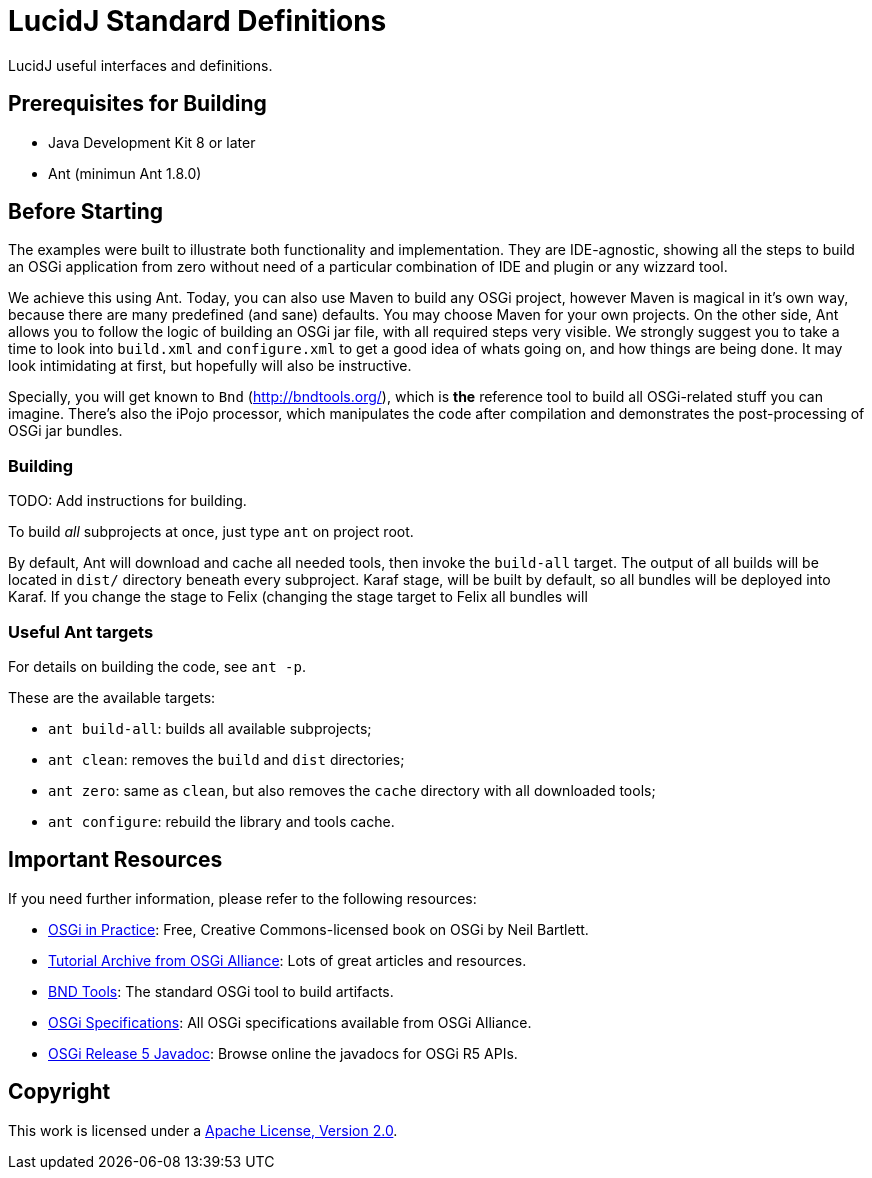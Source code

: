 = LucidJ Standard Definitions
// Copyright 2018 NEOautus Ltd. (http://neoautus.com)
//
// Licensed under the Apache License, Version 2.0 (the "License"); you may not
// use this file except in compliance with the License. You may obtain a copy of
// the License at
//
// http://www.apache.org/licenses/LICENSE-2.0
//
// Unless required by applicable law or agreed to in writing, software
// distributed under the License is distributed on an "AS IS" BASIS, WITHOUT
// WARRANTIES OR CONDITIONS OF ANY KIND, either express or implied. See the
// License for the specific language governing permissions and limitations under
// the License.

LucidJ useful interfaces and definitions.

== Prerequisites for Building

* Java Development Kit 8 or later
* Ant (minimun Ant 1.8.0)

== Before Starting

The examples were built to illustrate both functionality and implementation. They are IDE-agnostic, showing all the steps to build an OSGi application from zero without need of a particular combination of IDE and plugin or any wizzard tool.

We achieve this using Ant. Today, you can also use Maven to build any OSGi project, however Maven is magical in it's own way, because there are many predefined (and sane) defaults. You may choose Maven for your own projects. On the other side, Ant allows you to follow the logic of building an OSGi jar file, with all required steps very visible. We strongly suggest you to take a time to look into `build.xml` and `configure.xml` to get a good idea of whats going on, and how things are being done. It may look intimidating at first, but hopefully will also be instructive.

Specially, you will get known to `Bnd` (http://bndtools.org/), which is *the* reference tool to build all OSGi-related stuff you can imagine. There's also the iPojo processor, which manipulates the code after compilation and demonstrates the post-processing of OSGi jar bundles.

=== Building

TODO: Add instructions for building.

To build _all_ subprojects at once, just type `ant` on project root.

By default, Ant will download and cache all needed tools, then invoke the `build-all` target. The output of all builds will be located in `dist/` directory beneath every subproject. Karaf stage, will be built by default, so all bundles will be deployed into Karaf. If you change the stage to Felix (changing the stage target to Felix all bundles will

=== Useful Ant targets

For details on building the code, see `ant -p`.

These are the available targets:

* `ant build-all`: builds all available subprojects;
* `ant clean`: removes the `build` and `dist` directories;
* `ant zero`: same as `clean`, but also removes the `cache` directory with all downloaded tools;
* `ant configure`: rebuild the library and tools cache.

== Important Resources

If you need further information, please refer to the following resources:

* http://njbartlett.name/osgibook.html[OSGi in Practice^]: Free, Creative Commons-licensed book on OSGi by Neil Bartlett.
* https://www.osgi.org/developer/resources/learning-resources-tutorials/tutorial-archive/[Tutorial Archive from OSGi Alliance^]: Lots of great articles and resources.
* http://bndtools.org/[BND Tools^]: The standard OSGi tool to build artifacts.
* https://www.osgi.org/developer/specifications/[OSGi Specifications^]: All OSGi specifications available from OSGi Alliance.
* https://www.osgi.org/osgi-release-5-javadoc/[OSGi Release 5 Javadoc^]: Browse online the javadocs for OSGi R5 APIs.

== Copyright

This work is licensed under a http://www.apache.org/licenses/LICENSE-2.0[Apache License, Version 2.0].
